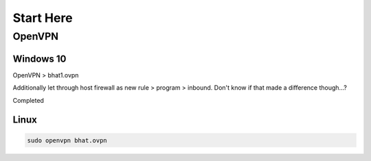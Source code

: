 Start Here
##########

OpenVPN
=======

Windows 10
----------

OpenVPN > bhat1.ovpn

Additionally let through host firewall as new rule > program > inbound.
Don't know if that made a difference though...?

.. code-block :: Windows GUI
	Title: OpenVPN - Check Connection
	IP Address: 10.10.243.142
	Expires: 1hr--
	[Button] Add 1 hour
	[Button] Terminate

Completed

Linux
-----

.. code-block:: Bash

	sudo openvpn bhat.ovpn

